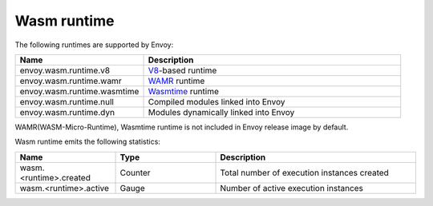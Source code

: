 .. _config_wasm_runtime:

Wasm runtime
============

The following runtimes are supported by Envoy:

.. csv-table::
  :header: Name, Description
  :widths: 1, 2

  envoy.wasm.runtime.v8, "`V8 <https://v8.dev>`_-based runtime"
  envoy.wasm.runtime.wamr, "`WAMR <https://github.com/bytecodealliance/wasm-micro-runtime>`_ runtime"
  envoy.wasm.runtime.wasmtime, "`Wasmtime <https://github.com/bytecodealliance/wasmtime>`_ runtime"
  envoy.wasm.runtime.null, "Compiled modules linked into Envoy"
  envoy.wasm.runtime.dyn, "Modules dynamically linked into Envoy"

WAMR(WASM-Micro-Runtime), Wasmtime runtime is not included in Envoy release image by default.

Wasm runtime emits the following statistics:

.. csv-table::
  :header: Name, Type, Description
  :widths: 1, 1, 2

  wasm.<runtime>.created, Counter, Total number of execution instances created
  wasm.<runtime>.active, Gauge, Number of active execution instances
